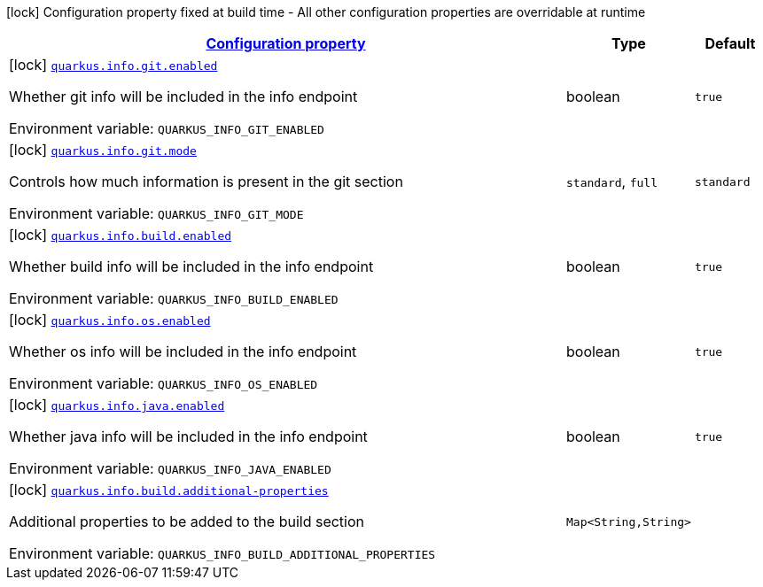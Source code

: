 
:summaryTableId: quarkus-info-general-config-items
[.configuration-legend]
icon:lock[title=Fixed at build time] Configuration property fixed at build time - All other configuration properties are overridable at runtime
[.configuration-reference, cols="80,.^10,.^10"]
|===

h|[[quarkus-info-general-config-items_configuration]]link:#quarkus-info-general-config-items_configuration[Configuration property]

h|Type
h|Default

a|icon:lock[title=Fixed at build time] [[quarkus-info-general-config-items_quarkus.info.git.enabled]]`link:#quarkus-info-general-config-items_quarkus.info.git.enabled[quarkus.info.git.enabled]`

[.description]
--
Whether git info will be included in the info endpoint

ifdef::add-copy-button-to-env-var[]
Environment variable: env_var_with_copy_button:+++QUARKUS_INFO_GIT_ENABLED+++[]
endif::add-copy-button-to-env-var[]
ifndef::add-copy-button-to-env-var[]
Environment variable: `+++QUARKUS_INFO_GIT_ENABLED+++`
endif::add-copy-button-to-env-var[]
--|boolean 
|`true`


a|icon:lock[title=Fixed at build time] [[quarkus-info-general-config-items_quarkus.info.git.mode]]`link:#quarkus-info-general-config-items_quarkus.info.git.mode[quarkus.info.git.mode]`

[.description]
--
Controls how much information is present in the git section

ifdef::add-copy-button-to-env-var[]
Environment variable: env_var_with_copy_button:+++QUARKUS_INFO_GIT_MODE+++[]
endif::add-copy-button-to-env-var[]
ifndef::add-copy-button-to-env-var[]
Environment variable: `+++QUARKUS_INFO_GIT_MODE+++`
endif::add-copy-button-to-env-var[]
-- a|
`standard`, `full` 
|`standard`


a|icon:lock[title=Fixed at build time] [[quarkus-info-general-config-items_quarkus.info.build.enabled]]`link:#quarkus-info-general-config-items_quarkus.info.build.enabled[quarkus.info.build.enabled]`

[.description]
--
Whether build info will be included in the info endpoint

ifdef::add-copy-button-to-env-var[]
Environment variable: env_var_with_copy_button:+++QUARKUS_INFO_BUILD_ENABLED+++[]
endif::add-copy-button-to-env-var[]
ifndef::add-copy-button-to-env-var[]
Environment variable: `+++QUARKUS_INFO_BUILD_ENABLED+++`
endif::add-copy-button-to-env-var[]
--|boolean 
|`true`


a|icon:lock[title=Fixed at build time] [[quarkus-info-general-config-items_quarkus.info.os.enabled]]`link:#quarkus-info-general-config-items_quarkus.info.os.enabled[quarkus.info.os.enabled]`

[.description]
--
Whether os info will be included in the info endpoint

ifdef::add-copy-button-to-env-var[]
Environment variable: env_var_with_copy_button:+++QUARKUS_INFO_OS_ENABLED+++[]
endif::add-copy-button-to-env-var[]
ifndef::add-copy-button-to-env-var[]
Environment variable: `+++QUARKUS_INFO_OS_ENABLED+++`
endif::add-copy-button-to-env-var[]
--|boolean 
|`true`


a|icon:lock[title=Fixed at build time] [[quarkus-info-general-config-items_quarkus.info.java.enabled]]`link:#quarkus-info-general-config-items_quarkus.info.java.enabled[quarkus.info.java.enabled]`

[.description]
--
Whether java info will be included in the info endpoint

ifdef::add-copy-button-to-env-var[]
Environment variable: env_var_with_copy_button:+++QUARKUS_INFO_JAVA_ENABLED+++[]
endif::add-copy-button-to-env-var[]
ifndef::add-copy-button-to-env-var[]
Environment variable: `+++QUARKUS_INFO_JAVA_ENABLED+++`
endif::add-copy-button-to-env-var[]
--|boolean 
|`true`


a|icon:lock[title=Fixed at build time] [[quarkus-info-general-config-items_quarkus.info.build.additional-properties-additional-properties]]`link:#quarkus-info-general-config-items_quarkus.info.build.additional-properties-additional-properties[quarkus.info.build.additional-properties]`

[.description]
--
Additional properties to be added to the build section

ifdef::add-copy-button-to-env-var[]
Environment variable: env_var_with_copy_button:+++QUARKUS_INFO_BUILD_ADDITIONAL_PROPERTIES+++[]
endif::add-copy-button-to-env-var[]
ifndef::add-copy-button-to-env-var[]
Environment variable: `+++QUARKUS_INFO_BUILD_ADDITIONAL_PROPERTIES+++`
endif::add-copy-button-to-env-var[]
--|`Map<String,String>` 
|

|===
